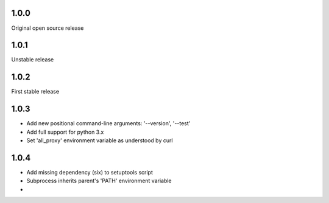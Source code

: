 1.0.0
-----

Original open source release

1.0.1
-----

Unstable release

1.0.2
-----

First stable release

1.0.3
-----

- Add new positional command-line arguments: '--version', '--test'
- Add full support for python 3.x
- Set 'all_proxy' environment variable as understood by curl

1.0.4
-----

- Add missing dependency (six) to setuptools script
- Subprocess inherits parent's 'PATH' environment variable
- 
